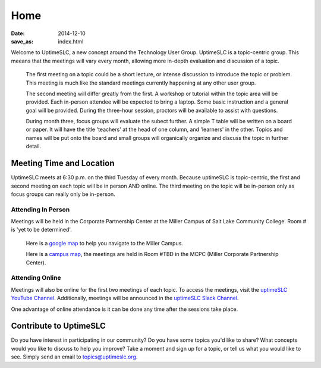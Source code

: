 Home
#######

:date: 2014-12-10
:save_as: index.html

Welcome to UptimeSLC, a new concept around the Technology User Group. UptimeSLC is a topic-centric group. This meeans that the meetings will vary every month, allowing more in-depth evaluation and discussion of a topic.

  The first meeting on a topic could be a short lecture, or intense discussion to introduce the topic or problem. This meeting is much like the standard meetings currently happening at any other user group.

  The second meeting will differ greatly from the first. A workshop or tutorial within the topic area will be provided. Each in-person attendee will be expected to bring a laptop. Some basic instruction and a general goal will be provided. During the three-hour session, proctors will be available to assist with questions.

  During month three, focus groups will evaluate the subect further. A simple T table will be written on a board or paper. It will have the title 'teachers' at the head of one column, and 'learners' in the other. Topics and names will be put onto the board and small groups will organically organize and discuss the topic in further detail.

Meeting Time and Location
-------------------------

UptimeSLC meets at 6:30 p.m. on the third Tuesday of every month. Because uptimeSLC is topic-centric, the first and second meeting on each topic will be in person AND online. The third meeting on the topic will be in-person only as focus groups can really only be in-person.


Attending In Person
+++++++++++++++++++

Meetings will be held in the Corporate Partnership Center at the Miller Campus of Salt Lake Community College. Room # is 'yet to be determined'.

  Here is a `google map <http://localhost>`_ to help you navigate to the Miller Campus.

  Here is a `campus map <http://localhost>`_, the meetings are held in Room #TBD in the MCPC (Miller Corporate Partnership Center).

Attending Online
++++++++++++++++

Meetings will also be online for the first two meetings of each topic. To access the meetings, visit the `uptimeSLC YouTube Channel <http://localhost>`_. Additionally, meetings will be announced in the `uptimeSLC Slack Channel <http://localhost>`_.

One advantage of online attendance is it can be done any time after the sessions take place.

Contribute to UptimeSLC
-----------------------

Do you have interest in participating in our community? Do you have some topics you'd like to share? What concepts would you like to discuss to help you improve? Take a moment and sign up for a topic, or tell us what you would like to see. Simply send an email to topics@uptimeslc.org.

